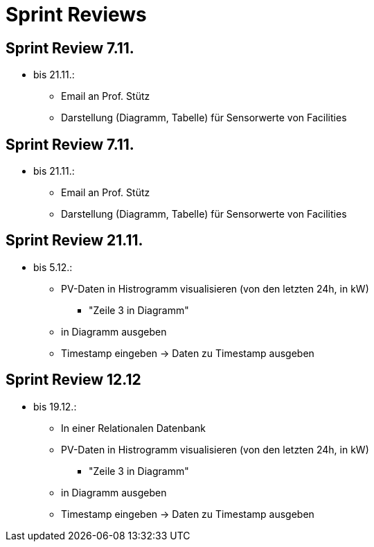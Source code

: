 = Sprint Reviews

== Sprint Review 7.11.
* bis 21.11.:
** Email an Prof. Stütz
** Darstellung (Diagramm, Tabelle) für Sensorwerte von Facilities

== Sprint Review 7.11.
* bis 21.11.:
** Email an Prof. Stütz
** Darstellung (Diagramm, Tabelle) für Sensorwerte von Facilities

== Sprint Review 21.11.
* bis 5.12.:
** PV-Daten in Histrogramm visualisieren (von den letzten 24h, in kW)
*** "Zeile 3 in Diagramm"
** in Diagramm ausgeben
** Timestamp eingeben -> Daten zu Timestamp ausgeben

== Sprint Review 12.12
* bis 19.12.:
** In einer Relationalen Datenbank
** PV-Daten in Histrogramm visualisieren (von den letzten 24h, in kW)
*** "Zeile 3 in Diagramm"
** in Diagramm ausgeben
** Timestamp eingeben -> Daten zu Timestamp ausgeben